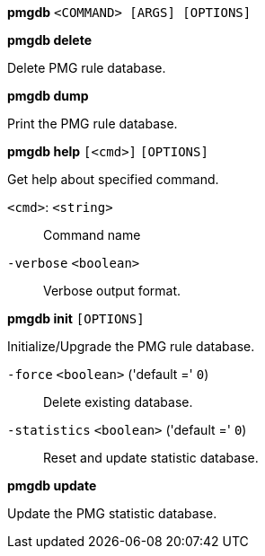 *pmgdb* `<COMMAND> [ARGS] [OPTIONS]`

*pmgdb delete*

Delete PMG rule database.



*pmgdb dump*

Print the PMG rule database.




*pmgdb help* `[<cmd>]` `[OPTIONS]`

Get help about specified command.

`<cmd>`: `<string>` ::

Command name

`-verbose` `<boolean>` ::

Verbose output format.




*pmgdb init* `[OPTIONS]`

Initialize/Upgrade the PMG rule database.

`-force` `<boolean>` ('default =' `0`)::

Delete existing database.

`-statistics` `<boolean>` ('default =' `0`)::

Reset and update statistic database.



*pmgdb update*

Update the PMG statistic database.




